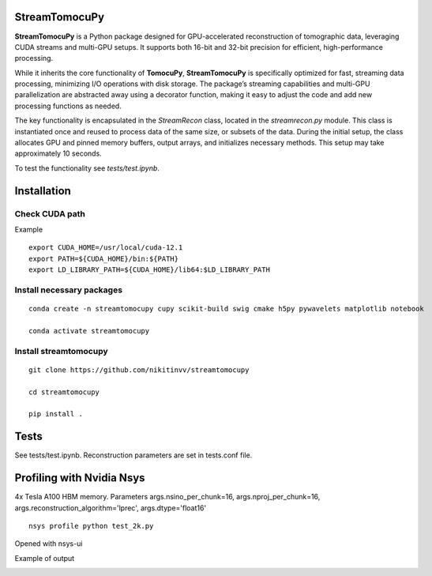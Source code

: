 ========
StreamTomocuPy
========

**StreamTomocuPy** is a Python package designed for GPU-accelerated reconstruction of tomographic data, leveraging CUDA streams and multi-GPU setups. It supports both 16-bit and 32-bit precision for efficient, high-performance processing.

While it inherits the core functionality of **TomocuPy**, **StreamTomocuPy** is specifically optimized for fast, streaming data processing, minimizing I/O operations with disk storage. The package’s streaming capabilities and multi-GPU parallelization are abstracted away using a decorator function, making it easy to adjust the code and add new processing functions as needed.

The key functionality is encapsulated in the *StreamRecon* class, located in the *streamrecon.py* module. This class is instantiated once and reused to process data of the same size, or subsets of the data. During the initial setup, the class allocates GPU and pinned memory buffers, output arrays, and initializes necessary methods. This setup may take approximately 10 seconds.

To test the functionality see *tests/test.ipynb*.

================
Installation
================


~~~~~~
Check CUDA path
~~~~~~
Example

::

   export CUDA_HOME=/usr/local/cuda-12.1
   export PATH=${CUDA_HOME}/bin:${PATH}
   export LD_LIBRARY_PATH=${CUDA_HOME}/lib64:$LD_LIBRARY_PATH

~~~~~~
Install necessary packages
~~~~~~

::

  conda create -n streamtomocupy cupy scikit-build swig cmake h5py pywavelets matplotlib notebook
  
  conda activate streamtomocupy

~~~~~~
Install streamtomocupy
~~~~~~

::
  
  git clone https://github.com/nikitinvv/streamtomocupy
  
  cd streamtomocupy
  
  pip install .
  
================
Tests
================

See tests/test.ipynb. Reconstruction parameters are set in tests.conf file.


================
Profiling with Nvidia Nsys
================
4x Tesla A100 HBM memory. Parameters args.nsino_per_chunk=16, args.nproj_per_chunk=16, args.reconstruction_algorithm='lprec', args.dtype='float16'

::

   nsys profile python test_2k.py

Opened with nsys-ui

.. image:: nsys.png
   :alt: Nsys
   :width: 1200px
 


Example of output

.. image:: output.png
   :alt: output
   :width: 600px
